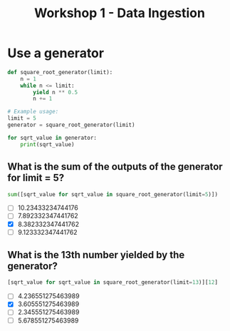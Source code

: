 #+title: Workshop 1 - Data Ingestion

* Use a generator

#+begin_src python :results output :session *workshop-1-data-ingestion*
def square_root_generator(limit):
    n = 1
    while n <= limit:
        yield n ** 0.5
        n += 1

# Example usage:
limit = 5
generator = square_root_generator(limit)

for sqrt_value in generator:
    print(sqrt_value)
#+end_src

#+RESULTS:
: 1.0
: 1.4142135623730951
: 1.7320508075688772
: 2.0
: 2.23606797749979

** What is the sum of the outputs of the generator for limit = 5?

#+begin_src python :session *workshop-1-data-ingestion*
sum([sqrt_value for sqrt_value in square_root_generator(limit=5)])
#+end_src

#+RESULTS:
: 8.382332347441762

- [ ] 10.23433234744176
- [ ] 7.892332347441762
- [X] 8.382332347441762
- [ ] 9.123332347441762

** What is the 13th number yielded by the generator?

#+begin_src python :session *workshop-1-data-ingestion*
[sqrt_value for sqrt_value in square_root_generator(limit=13)][12]
#+end_src

#+RESULTS:
: 3.605551275463989

- [ ] 4.236551275463989
- [X] 3.605551275463989
- [ ] 2.345551275463989
- [ ] 5.678551275463989
